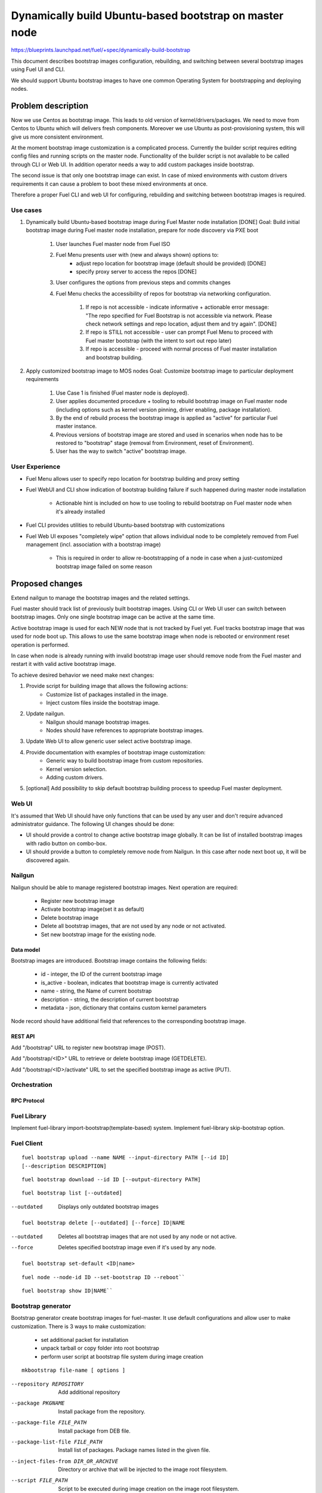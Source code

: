 =======================================================
Dynamically build Ubuntu-based bootstrap on master node
=======================================================

https://blueprints.launchpad.net/fuel/+spec/dynamically-build-bootstrap

This document describes bootstrap images configuration,
rebuilding, and switching between several bootstrap images
using Fuel UI and CLI.

We should support Ubuntu bootstrap images to have one common Operating System
for bootstrapping and deploying nodes.

-------------------
Problem description
-------------------

Now we use Centos as bootstrap image. This leads to old
version of kernel/drivers/packages. We need to move from Centos to Ubuntu
which will delivers fresh components.
Moreover we use Ubuntu as post-provisioning system,
this will give us more consistent environment.

At the moment bootstrap image customization is a complicated process.
Currently the builder script requires editing config files and running scripts
on the master node. Functionality of the builder script is not available
to be called through CLI or Web UI.
In addition operator needs a way to add custom packages inside bootstrap.

The second issue is that only one bootstrap image can exist.
In case of mixed environments with custom drivers requirements
it can cause a problem to boot these mixed environments at once.

Therefore a proper Fuel CLI and web UI for configuring, rebuilding
and switching between bootstrap images is required.

Use cases
=========

#. Dynamically build Ubuntu-based bootstrap image during
   Fuel Master node installation [DONE]
   Goal: Build initial bootstrap image during Fuel master node installation,
   prepare for node discovery via PXE boot

    #. User launches Fuel master node from Fuel ISO
    #. Fuel Menu presents user with (new and always shown) options to:
        * adjust repo location for bootstrap image
          (default should be provided) [DONE]
        * specify proxy server to access the repos [DONE]
    #. User configures the options from previous steps and commits changes
    #. Fuel Menu checks the accessibility of repos for bootstrap
       via networking configuration.

        #. If repo is not accessible - indicate informative + actionable
           error message: "The repo specified for Fuel Bootstrap
           is not accessible via network. Please check network settings
           and repo location, adjust them and try again". [DONE]
        #. If repo is STILL not accessible - user can prompt Fuel Menu to
           proceed with Fuel master bootstrap
           (with the intent to sort out repo later)
        #. If repo is accessible - proceed with normal process of
           Fuel master installation and bootstrap building.

#. Apply customized bootstrap image to MOS nodes
   Goal: Customize bootstrap image to particular deployment requirements

    #. Use Case 1 is finished (Fuel master node is deployed).
    #. User applies documented procedure + tooling to rebuild bootstrap image
       on Fuel master node (including options such as kernel version pinning,
       driver enabling, package installation).
    #. By the end of rebuild process the bootstrap image is applied
       as "active" for particular Fuel master instance.
    #. Previous versions of bootstrap image are stored and used
       in scenarios when node has to be restored to "bootstrap" stage
       (removal from Environment, reset of Environment).
    #. User has the way to switch "active" bootstrap image.

User Experience
===============

* Fuel Menu allows user to specify repo location for bootstrap building
  and proxy setting
* Fuel WebUI and CLI show indication of bootstrap building failure
  if such happened during master node installation

    * Actionable hint is included on how to use tooling to rebuild bootstrap
      on Fuel master node when it's already installed

* Fuel CLI provides utilities to rebuild Ubuntu-based bootstrap
  with customizations
* Fuel Web UI exposes "completely wipe" option that allows individual
  node to be completely removed from Fuel management
  (incl. association with a bootstrap image)

    * This is required in order to allow re-bootstrapping of a node in case
      when a just-customized bootstrap image failed on some reason

----------------
Proposed changes
----------------

Extend nailgun to manage the bootstrap images and the related settings.

Fuel master should track list of previously built bootstrap images.
Using CLI or Web UI user can switch between bootstrap images. Only one single
bootstrap image can be active at the same time.

Active bootstrap image is used for each NEW node that is not
tracked by Fuel yet. Fuel tracks bootstrap image that was used
for node boot up.
This allows to use the same bootstrap image when node is rebooted
or environment reset operation is performed.

In case when node is already running with invalid bootstrap image
user should remove node from the Fuel master and restart it with
valid active bootstrap image.

To achieve desired behavior we need make next changes:

#. Provide script for building image that allows the following actions:
    * Customize list of packages installed in the image.
    * Inject custom files inside the bootstrap image.
#. Update nailgun.
    * Nailgun should manage bootstrap images.
    * Nodes should have references to appropriate bootstrap images.
#. Update Web UI to allow generic user select active bootstrap image.
#. Provide documentation with examples of bootstrap image customization:
     * Generic way to build bootstrap image from custom repositories.
     * Kernel version selection.
     * Adding custom drivers.
#. [optional] Add possibility to skip default bootstrap building process
   to speedup Fuel master deployment.


Web UI
======

It's assumed that Web UI should have only functions that can be used by
any user and don't require advanced administrator guidance.
The following UI changes should be done:

* UI should provide a control to change active bootstrap image globally.
  It can be list of installed bootstrap images with radio button on combo-box.
* UI should provide a button to completely remove node from Nailgun.
  In this case after node next boot up, it will be discovered again.


Nailgun
=======

Nailgun should be able to manage registered bootstrap images.
Next operation are required:

    * Register new bootstrap image
    * Activate bootstrap image(set it as default)
    * Delete bootstrap image
    * Delete all bootstrap images,
      that are not used by any node or not activated.
    * Set new bootstrap image for the existing node.


Data model
----------

Bootstrap images are introduced.
Bootstrap image contains the following fields:

    * id - integer, the ID of the current bootstrap image
    * is_active - boolean, indicates that bootstrap image is
      currently activated
    * name - string, the Name of current bootstrap
    * description - string, the description of current bootstrap
    * metadata - json, dictionary that contains custom kernel parameters

Node record should have additional field that references
to the corresponding bootstrap image.


REST API
--------

Add "/bootstrap" URL to register new bootstrap image (POST).

Add "/bootstrap/<ID>" URL to retrieve or delete bootstrap image (GET\DELETE).

Add "/bootstrap/<ID>/activate" URL to set the specified bootstrap
image as active (PUT).


Orchestration
=============


RPC Protocol
------------


Fuel Library
============

Implement fuel-library import-bootstrap(template-based) system.
Implement fuel-library skip-bootstrap option.

Fuel Client
===========

::

    fuel bootstrap upload --name NAME --input-directory PATH [--id ID]
    [--description DESCRIPTION]

::

    fuel bootstrap download --id ID [--output-directory PATH]

::

    fuel bootstrap list [--outdated]

--outdated         Displays only outdated bootstrap images

::

    fuel bootstrap delete [--outdated] [--force] ID|NAME

--outdated        Deletes all bootstrap images that are not used by any node
                  or not active.
--force           Deletes specified bootstrap image even
                  if it's used by any node.

::

    fuel bootstrap set-default <ID|name>

::

    fuel node --node-id ID --set-bootstrap ID --reboot``

::

    fuel bootstrap show ID|NAME``


Bootstrap generator
===================

Bootstrap generator create bootstrap images for fuel-master.
It use default configurations and allow user to make customization.
There is 3 ways to make customization:

    * set additional packet for installation
    * unpack tarball or copy folder into  root bootstrap
    * perform user script at bootstrap file system during image creation

::

    mkbootstrap file-name [ options ]

--repository REPOSITORY         Add additional repository
--package PKGNAME               Install package from the repository.
--package-file FILE_PATH        Install package from DEB file.
--package-list-file FILE_PATH   Install list of packages. Package names listed
                                in the given file.
--inject-files-from DIR_OR_ARCHIVE   Directory or archive that will be injected
                                     to the image root filesystem.
--script FILE_PATH              Script to be executed during image creation
                                on the image root filesystem.


Plugins
=======

------------
Alternatives
------------

User can build and configure bootstrap image manually that is overcomplicated
to be a generic solution.

--------------
Upgrade impact
--------------

None

---------------
Security impact
---------------

None

--------------------
Notifications impact
--------------------

None

---------------
End user impact
---------------

------------------
Performance impact
------------------

None

-----------------
Deployment impact
-----------------

to be filled

----------------
Developer impact
----------------

None

--------------------------------
Infrastructure/operations impact
--------------------------------

Fuel master operator will be available to build customized bootstrap images.

--------------------
Documentation impact
--------------------

We need to prepare documentation which will describe this design change.

--------------------
Expected OSCI impact
--------------------


--------------
Implementation
--------------


Assignee(s)
===========

Primary assignee:
    # TODO: Add primary assignee

Mandatory design review:
    * Aleksey Kasatkin <akasatkin@mirantis.com>

QA engineers:
    * Dmitry Kalashnik <dkalashnik@mirantis.com>


Work Items
==========

* Modify builder script to provide required bootstrap image customization.
* Implement REST API to manage bootstrap images.
* Extend Web UI to manage bootstrap images.
* Extend CLI to manage bootstrap images, customize image properties
  and trigger image build process.
* Implement fuel-library import-bootstrap system.
* Create example for changing linux kernel version.
* Create example for drivers customization.
* [optional] Bootstrap image verification.


Dependencies
============


-----------
Testing, QA
-----------

* Manual testing should be run according to the UI use cases steps
* Manual testing should be run according to the CLI use cases steps
* System tests should be created for the new bootstrap image building feature
* System tests should be created for the new bootstrap customization feature


Acceptance criteria
===================

* Use Cases 1 and 2 from Problem description pass
* Bug with interface naming by Ubuntu
  (https://bugs.launchpad.net/mos/+bug/1487044) is fixed.

    - The method of fixing (PredictableNetworkInterfaceNames or another one)
      is to be vetted by Services stakeholders (Roman Zhnichkov, Dmitry Ukov)

* Bug with accessing external repos via proxy
  (https://bugs.launchpad.net/fuel/+bug/1460169) is fixed
* User must have a documented way to adjust settings described above and
  rebuild bootstrap image later, when Fuel master node is installed.
* User must have a documented way to inject additional
  driver/configuration into bootstrap image

    - This has to be available for with tools at a later stage
      (after Fuel master is deployed)
    - The example of Mellanox Connect-X and some RAID storage
      driver should be taken

* User must have a documented way to pin kernel version
  to be used: mirantis default (relevant for the moment of GA release),
  ubuntu latest, user specified
* Fuel Menu network check must ensure that the specified bootstrap
  repositories can be accessed from the Fuel Master
* If an error occurs during bootstrap image build:

    - Fuel master must gracefully complete provisioning of itself
    - User must receive an indication about bootstrap image being not available
      on Web UI and CLI, with pointer to a log for troubleshooting.

* Bootstrap repos MUST NOT BE THE SAME as repos used for building
  Host OS nodes of MOS clouds.

----------
References
----------
